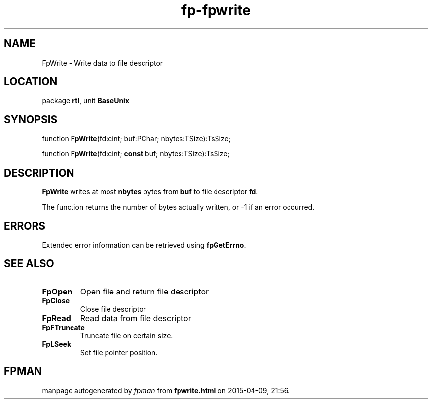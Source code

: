 .\" file autogenerated by fpman
.TH "fp-fpwrite" 3 "2014-03-14" "fpman" "Free Pascal Programmer's Manual"
.SH NAME
FpWrite - Write data to file descriptor
.SH LOCATION
package \fBrtl\fR, unit \fBBaseUnix\fR
.SH SYNOPSIS
function \fBFpWrite\fR(fd:cint; buf:PChar; nbytes:TSize):TsSize;

function \fBFpWrite\fR(fd:cint; \fBconst\fR buf; nbytes:TSize):TsSize;
.SH DESCRIPTION
\fBFpWrite\fR writes at most \fBnbytes\fR bytes from \fBbuf\fR to file descriptor \fBfd\fR.

The function returns the number of bytes actually written, or -1 if an error occurred.


.SH ERRORS
Extended error information can be retrieved using \fBfpGetErrno\fR.


.SH SEE ALSO
.TP
.B FpOpen
Open file and return file descriptor
.TP
.B FpClose
Close file descriptor
.TP
.B FpRead
Read data from file descriptor
.TP
.B FpFTruncate
Truncate file on certain size.
.TP
.B FpLSeek
Set file pointer position.

.SH FPMAN
manpage autogenerated by \fIfpman\fR from \fBfpwrite.html\fR on 2015-04-09, 21:56.

